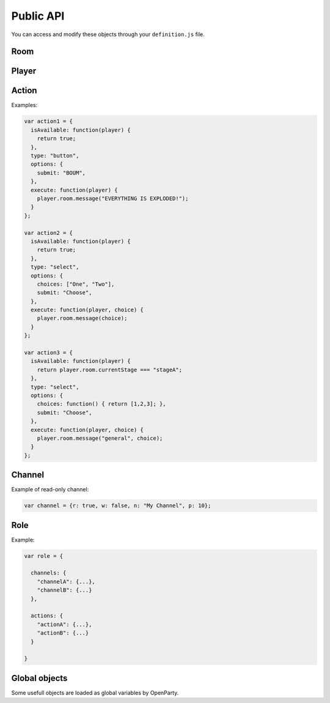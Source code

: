 Public API
==========

You can access and modify these objects through your ``definition.js`` file.

Room
----

.. js:class:: Room

  This object is frequently an argument for ``definition.js`` files.
  You can check a full list of features in ``lib/rooms.js``.

  Rooms are created (and destroyed) for you by the framework. You just have to interract with it.

.. js:attribute:: Room.id

  `String`

  A unique identifier for the room.

.. js:attribute:: Room.players

  `Array[Socket]`

  Contains players that is in this room.

  .. warning:: This is an array of ``socket`` objects, not ``player``! It's very important: to access the player objects, write something like this:

  .. code:: js

    var player0 = room.players[0].player;

  The first element of this array is the room creator.

.. js:attribute:: Room.name

  `String`

  The current name of the room.

.. js:attribute:: Room.size

  `Number`

  The number of available seats. If the room is started, it should be the total number of players.

.. js:attribute:: Room.started

  `Boolean`

  If the room is started (not in waiting stage).

.. js:attribute:: Room.currentStage

  `String`

  The name of the active stage, or ``null`` if not started.

.. js:function:: Room.broadcast([channel], event, [data])

  :param string event: Send an event to players browsers
  :param string channel: Send the event to this channel. If null, send to everyone in the room.
  :param data: Data to send through the event

  Here is some examples of available events:

  - ``chatMessage({sender: String, message: String})``: print a new message in game log
  - ``clearChat()``: clear the game log
  - ``setGameInfo(String)``: change the content of the box in the left-top on the game-screen

.. js:function:: Room.playerInfo([channel], player, value)

  Send more information about a player.
  Client-side, it will be displayed in players list.

  :param Player|Socket player: The player to update
  :param string value: The new value to display (html allowed)
  :param string channel: Send the event to this channel. If null, send to everyone in the room.

.. js:function:: Room.message([channel], message)

  Send a chat message to players (system message)

  :param string message: The message to send (html allowed)
  :param string channel: Send the event to this channel. If null, send to everyone in the room.

.. js:function:: Room.nextStage(stage, [callback])

  End the current stage and start another one

  :param string stage: The new stage name
  :param function callback:

.. js:function:: Room.endStage()

  End the current stage, without starting another one

.. js:function:: Room.setStageDuration(duration)

  Change current stage duration

  :param number duration: duration in seconds

.. js:function:: Room.getRemainingTime()

  :return: Milliseconds before next stage. Can be "Infinity"

.. js:function:: Room.resolveUsername(username)

   Get player object from username

  :param string username:
  :return: Socket associated to this username, or null


Player
------

.. js:class:: Player

  One player object is created and associated for each user at room startup.

.. js:attribute:: Player.roles

  ``Object[Role]``

  Roles of this user. **You should not modify this object directly.**

.. js:attribute:: Player.channels

  ``Object[Channels]``

  Subscribed channels for this user, overrides ``Player.roles`` ones. **You should not modify this object directly.**

.. js:attribute:: Player.actions

  ``Object[Actions]``

  Subscribed actions for this user, overrides ``Player.roles`` ones. **You should not modify this object directly.**

.. js:attribute:: Player.socket

  ``Socket``

.. js:attribute:: Player.room

  ``Room``

.. js:attribute:: Player.username

  ``String``

.. js:function:: Player.setRole(role, value)

  Add, update or remove a role for a player. Actions and channels attached to the role are silently added for the player.

  :param String role: The name of the role (should be consistent)
  :param Role value: Role data, or ``null`` to remove the role

.. js:function:: Player.setAction(name, value)

  Add, update or remove an action for a player

  :param String name: The name of the action (should be consistent)
  :param Action value: Action data, or ``null`` to remove the action

.. js:function:: Player.setChannel(name, value)

  Add, update or remove a channel for a player

  :param String role: The name of the channel (should be consistent)
  :param Channel value: Channel data, or ``null`` to remove the player

.. js:function:: Player.sendAvailableActions()

  Call this function to update one's available actions (after updating some properties for instance).

.. js:function:: Player.emit(event, data)

  Emit an event for one player only

.. js:function:: Player.message(m)

  Send a chat message for one player only

Action
------

.. js:class:: Action

  This object contains all mandatory data to build dynamic forms for players ingame.

.. js:attribute:: Action.isAvailable

  ``function(player) {}``

  Must return ``true`` if the action is available for the player.

.. js:attribute:: Action.type

  ``String``

  - ``button``
  - ``select``

.. js:attribute:: Action.options

  ``Object``

  Contains additionnal information for specific actions.

  - ``submit: String`` (for all): the submit message printed on the button
  - ``choices: String | Function | Array`` (for select): the list of available choices for select actions. If the value is ``players``, default choices is players' usernames.


.. js:attribute:: Action.execute

  ``function(player[, choice])``

  Called during action execution by a player. You don't need to check the availability, OpenParty does it for you :)

Examples:

.. code:: javascript

  var action1 = {
    isAvailable: function(player) {
      return true;
    },
    type: "button",
    options: {
      submit: "BOUM",
    },
    execute: function(player) {
      player.room.message("EVERYTHING IS EXPLODED!");
    }
  };

  var action2 = {
    isAvailable: function(player) {
      return true;
    },
    type: "select",
    options: {
      choices: ["One", "Two"],
      submit: "Choose",
    },
    execute: function(player, choice) {
      player.room.message(choice);
    }
  };

  var action3 = {
    isAvailable: function(player) {
      return player.room.currentStage === "stageA";
    },
    type: "select",
    options: {
      choices: function() { return [1,2,3]; },
      submit: "Choose",
    },
    execute: function(player, choice) {
      player.room.message("general", choice);
    }
  };

Channel
-------

.. js:class:: Channel

  A very simple object for channel management. A channel is a virtual chat room: players can read and/or speak in that channel.

  By default, each player is in ``general`` channel (read and write accesses). You can remove this behavior by executing the following code:

  .. code:: javascript

    room.players.forEach(function(p) {
      p.player.setChannel("general", null);
    });

  Each player is also in a private channel (read-only). The name of the channel is

  .. code::

    player-<username>

  with <username> replaced by the effective username of the user. This feature is just an helper for gamemaster features or private messages (for instance).

.. js:attribute:: Channel.r

  ``Boolean``

  Determines read access

.. js:attribute:: Channel.w

  ``Boolean``

  Determines write access

.. js:attribute:: Channel.n

  ``String``

  The channel name. Players will see this name on their game screens.

.. js:attribute:: Channel.p

  ``Number``

  The channel priority. Highest priority element is in the top in channels list, and selected by default. It is an optional parameter.

Example of read-only channel:

.. code:: javascript

  var channel = {r: true, w: false, n: "My Channel", p: 10};

Role
----

.. js:class:: Role

  A role is a combination of some **channels** and some **actions**. Because in roleplay games, some players could share the same channels and actions...

.. js:attribute:: Role.channels

  ``Object[Channel]``

.. js:attribute:: Role.actiond

  ``Object[Action]``


Example:

.. code:: javascript

  var role = {

    channels: {
      "channelA": {...},
      "channelB": {...}
    },

    actions: {
      "actionA": {...},
      "actionB": {...}
    }

  }

Global objects
--------------

Some usefull objects are loaded as global variables by OpenParty.

.. js:function:: GET_RANDOM(from, to)

  :param number from:
  :param number to:
  :return: A random integer between from (included) and to (included).

.. js:data:: __app

  The sockpress app for OpenParty. You can use it to add custom routes if required. Check the documentation_.

  .. _documentation: https://github.com/Lesterpig/sockpress